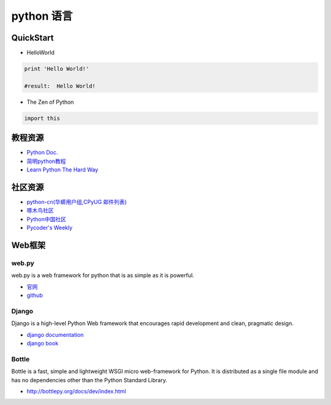 ====================
python 语言
====================

QuickStart
----------------

* HelloWorld

.. code-block:: python

    print 'Hello World!'

    #result:  Hello World!

* The Zen of Python

.. code-block:: python

    import this

教程资源
------------------

* `Python Doc. <http://docs.python.org/>`_
* `简明python教程 <http://woodpecker.org.cn/abyteofpython_cn/chinese/>`_
* `Learn Python The Hard Way <http://learnpythonthehardway.org/book/>`_


社区资源
-------------------

* `python-cn(华蟒用户组,CPyUG 邮件列表) <https://groups.google.com/forum/?hl=zh-CN>`_
* `啄木鸟社区 <http://woodpecker.org.cn/>`_
* `Python中国社区 <http://pychina.org/>`_
* `Pycoder's Weekly <http://www.pycoders.com/>`_


Web框架
------------------

web.py
^^^^^^^^^^^^^^^^^
web.py is a web framework for python that is as simple as it is powerful.

* `官网 <http://webpy.org/>`_
* `github <https://github.com/webpy/webpy/>`_

Django
^^^^^^^^^^^^^^^^^^
Django is a high-level Python Web framework that encourages rapid development and clean, pragmatic design.

* `django documentation <https://docs.djangoproject.com/>`_
* `django book <http://djangobook.py3k.cn/2.0/>`_


Bottle
^^^^^^^^^^^^^^^^^^

Bottle is a fast, simple and lightweight WSGI micro web-framework for Python. It is distributed as a single file module and has no dependencies other than the Python Standard Library.

* http://bottlepy.org/docs/dev/index.html
